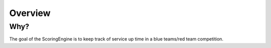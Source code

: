 Overview
========

Why?
----

The goal of the ScoringEngine is to keep track of service up time in a blue teams/red team competition.
